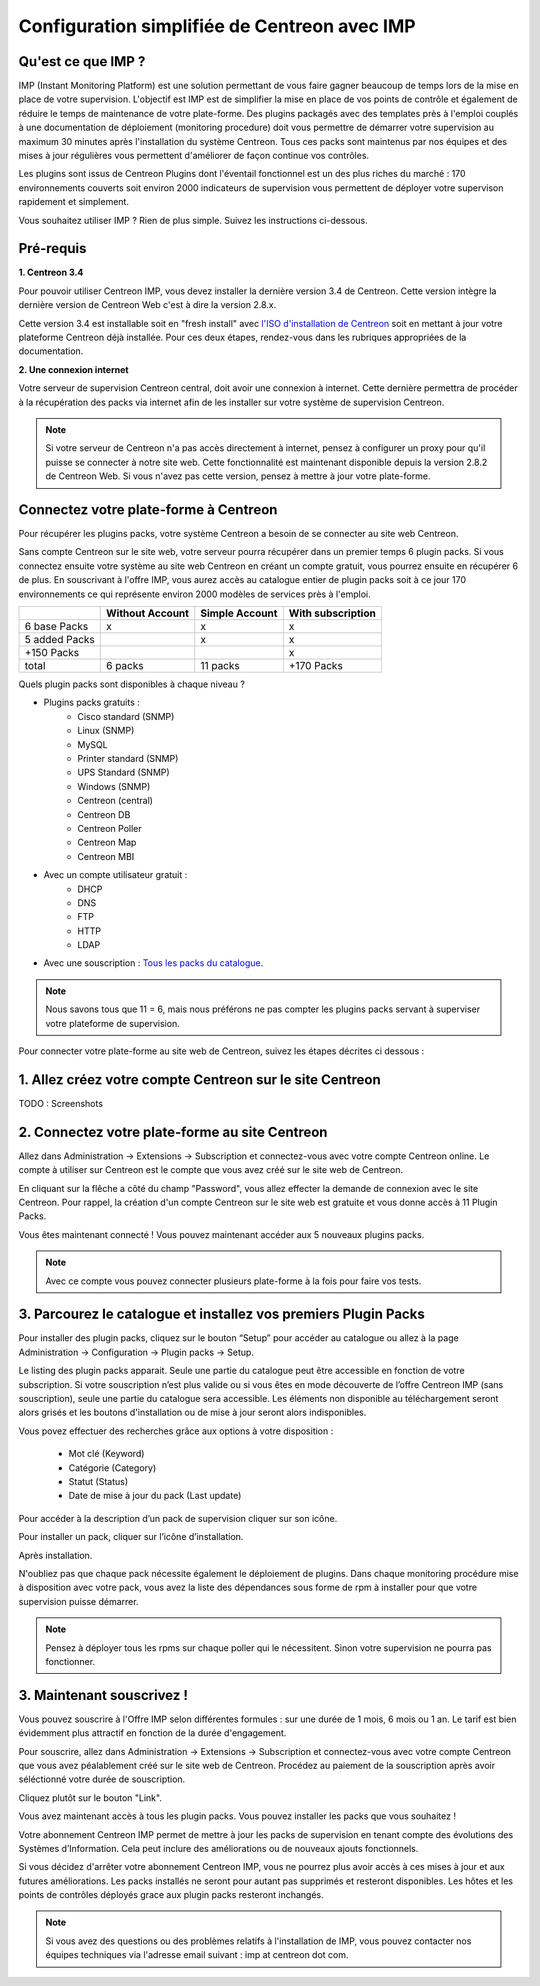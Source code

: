 .. _impconfiguration:

=============================================
Configuration simplifiée de Centreon avec IMP
=============================================

Qu'est ce que IMP ? 
-------------------

IMP (Instant Monitoring Platform) est une solution permettant de vous faire gagner beaucoup 
de temps lors de la mise en place de votre supervision. L'objectif est IMP est de simplifier la 
mise en place de vos points de contrôle et également de réduire le temps de maintenance de votre 
plate-forme. Des plugins packagés avec des templates près à l'emploi couplés à une documentation 
de déploiement (monitoring procedure) doit vous permettre de démarrer votre supervision au maximum 
30 minutes après l'installation du système Centreon. Tous ces packs sont maintenus par nos équipes 
et des mises à jour régulières vous permettent d'améliorer de façon continue vos contrôles.

Les plugins sont issus de Centreon Plugins dont l'éventail fonctionnel est un des plus riches du 
marché : 170 environnements couverts soit environ 2000 indicateurs de supervision vous permettent 
de déployer votre supervison rapidement et simplement. 

Vous souhaitez utiliser IMP ? Rien de plus simple. Suivez les instructions ci-dessous.

Pré-requis
----------

**1. Centreon 3.4**

Pour pouvoir utiliser Centreon IMP, vous devez installer la dernière version 3.4 de 
Centreon. Cette version intègre la dernière version de Centreon Web c'est à dire la 
version 2.8.x. 

Cette version 3.4 est installable soit en "fresh install" avec `l'ISO d'installation de Centreon <https://download.centreon.com/>`_
soit en mettant à jour votre plateforme Centreon déjà installée. Pour ces deux étapes, 
rendez-vous dans les rubriques appropriées de la documentation.

**2. Une connexion internet**

Votre serveur de supervision Centreon central, doit avoir une connexion à internet. Cette 
dernière permettra de procéder à la récupération des packs via internet afin de 
les installer sur votre système de supervision Centreon.

.. note::
    Si votre serveur de Centreon n'a pas accès directement à internet, pensez à 
    configurer un proxy pour qu'il puisse se connecter à notre site web. Cette fonctionnalité 
    est maintenant disponible depuis la version 2.8.2 de Centreon Web. Si vous n'avez pas cette 
    version, pensez à mettre à jour votre plate-forme.


Connectez votre plate-forme à Centreon 
--------------------------------------

Pour récupérer les plugins packs, votre système Centreon a besoin de se connecter au 
site web Centreon. 

Sans compte Centreon sur le site web, votre serveur pourra récupérer dans un premier temps 6 plugin 
packs. Si vous connectez ensuite votre système au site web Centreon en créant un compte gratuit, vous pourrez 
ensuite en récupérer 6 de plus. En souscrivant à l'offre IMP, vous aurez accès au catalogue 
entier de plugin packs soit à ce jour 170 environnements ce qui représente environ 2000 modèles 
de services près à l'emploi.

+---------------+-----------------+----------------+-------------------+
|               | Without Account | Simple Account | With subscription |
+===============+=================+================+===================+
| 6 base Packs  |        x        |        x       |         x         |
+---------------+-----------------+----------------+-------------------+
| 5 added Packs |                 |        x       |         x         |
+---------------+-----------------+----------------+-------------------+
| +150 Packs    |                 |                |         x         |
+---------------+-----------------+----------------+-------------------+
|         total |    6 packs      |      11 packs  |     +170 Packs    |
+---------------+-----------------+----------------+-------------------+

Quels plugin packs sont disponibles à chaque niveau ?

- Plugins packs gratuits : 
    - Cisco standard (SNMP)
    - Linux (SNMP)
    - MySQL
    - Printer standard (SNMP)
    - UPS Standard (SNMP)
    - Windows (SNMP)
    - Centreon (central)
    - Centreon DB
    - Centreon Poller
    - Centreon Map
    - Centreon MBI
- Avec un compte utilisateur gratuit    : 
    - DHCP
    - DNS
    - FTP
    - HTTP
    - LDAP
- Avec une souscription : `Tous les packs du catalogue <https://documentation-fr.centreon.com/docs/plugins-packs/en/latest/catalog.html>`_.

.. note::
    Nous savons tous que 11 = 6, mais nous préférons ne pas compter les plugins 
    packs servant à superviser votre plateforme de supervision.

Pour connecter votre plate-forme au site web de Centreon, suivez les étapes décrites ci dessous : 


1. Allez créez votre compte Centreon sur le site Centreon
---------------------------------------------------------

TODO : Screenshots

2. Connectez votre plate-forme au site Centreon
-----------------------------------------------

Allez dans Administration -> Extensions -> Subscription et connectez-vous avec 
votre compte Centreon online. Le compte à utiliser sur Centreon est le compte 
que vous avez créé sur le site web de Centreon.

.. image:: /_static/images/configuration/imp3.png
   :align: center

En cliquant sur la flêche a côté du champ "Password", vous allez effecter la 
demande de connexion avec le site Centreon. Pour rappel,  la création d'un compte Centreon sur 
le site web est gratuite et vous donne accès à 11 Plugin Packs.

.. image:: /_static/images/configuration/imp4.png
   :align: center

Vous êtes maintenant connecté ! Vous pouvez maintenant accéder aux 5 nouveaux plugins packs. 

.. note::
    Avec ce compte vous pouvez connecter plusieurs plate-forme à la fois pour faire vos tests.

3. Parcourez le catalogue et installez vos premiers Plugin Packs
----------------------------------------------------------------

Pour installer des plugin packs, cliquez sur le bouton “Setup” pour accéder 
au catalogue ou allez à la page Administration -> Configuration -> Plugin packs -> Setup.

.. image:: /_static/images/configuration/imp1.png
   :align: center

Le listing des plugin packs apparait. Seule une partie du catalogue peut être accessible
en fonction de votre subscription. Si votre souscription n’est plus valide ou si vous 
êtes en mode découverte de l’offre Centreon IMP (sans souscription), seule une partie
du catalogue sera accessible. Les éléments non disponible au téléchargement seront 
alors grisés et les boutons d'installation ou de mise à jour seront alors indisponibles.

Vous povez effectuer des recherches grâce aux options à votre disposition :

  * Mot clé (Keyword)
  * Catégorie (Category)
  * Statut (Status)
  * Date de mise à jour du pack (Last update)

Pour accéder à la description d’un pack de supervision cliquer sur son icône.

.. image:: /_static/images/configuration/imp2.png
   :align: center

Pour installer un pack, cliquer sur l’icône d’installation.

.. image:: /_static/images/configuration/imp5.png
   :align: center

Après installation.

.. image:: /_static/images/configuration/imp6.png
   :align: center

N'oubliez pas que chaque pack nécessite également le déploiement de plugins. Dans chaque monitoring 
procédure mise à disposition avec votre pack, vous avez la liste des dépendances sous forme de rpm 
à installer pour que votre supervision puisse démarrer. 

.. note::
    Pensez à déployer tous les rpms sur chaque poller qui le nécessitent. Sinon votre supervision ne 
    pourra pas fonctionner.


3. Maintenant souscrivez !
--------------------------

Vous pouvez souscrire à l'Offre IMP selon différentes formules : sur une durée de 1 mois, 
6 mois ou 1 an. Le tarif est bien évidemment plus attractif en fonction de la durée d'engagement.

Pour souscrire, allez dans Administration -> Extensions -> Subscription et connectez-vous 
avec votre compte Centreon que vous avez péalablement créé sur le site web de Centreon. Procédez au 
paiement de la souscription après avoir séléctionné votre durée de souscription.

Cliquez plutôt sur le bouton "Link".

.. image:: /_static/images/configuration/imp4.png
   :align: center

Vous avez maintenant accès à tous les plugin packs. Vous pouvez installer les packs que vous souhaitez !

Votre abonnement Centreon IMP permet de mettre à jour les packs de supervision en tenant compte des 
évolutions des Systèmes d’Information. Cela peut inclure des améliorations ou de nouveaux ajouts 
fonctionnels.

Si vous décidez d'arrêter votre abonnement Centreon IMP, vous ne pourrez plus avoir accès à ces 
mises à jour et aux futures améliorations. Les packs installés ne seront pour autant pas supprimés et 
resteront disponibles. Les hôtes et les points de contrôles déployés grace aux plugin packs resteront 
inchangés. 

.. note:: 
    Si vous avez des questions ou des problèmes relatifs à l'installation de IMP, vous pouvez contacter
    nos équipes techniques via l'adresse email suivant : imp at centreon dot com.

